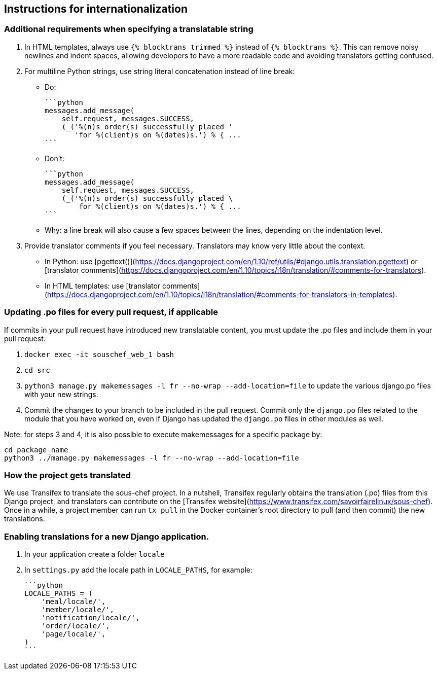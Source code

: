 ## Instructions for internationalization

### Additional requirements when specifying a translatable string

1. In HTML templates, always use `{% blocktrans trimmed %}` instead of `{% blocktrans %}`. This can remove noisy newlines and indent spaces, allowing developers to have a more readable code and avoiding translators getting confused.
2. For multiline Python strings, use string literal concatenation instead of line break:
   - Do:

        ```python
        messages.add_message(
            self.request, messages.SUCCESS,
            (_('%(n)s order(s) successfully placed '
               'for %(client)s on %(dates)s.') % { ...
        ```

   - Don't:

        ```python
        messages.add_message(
            self.request, messages.SUCCESS,
            (_('%(n)s order(s) successfully placed \
                for %(client)s on %(dates)s.') % { ...
        ```

   - Why: a line break will also cause a few spaces between the lines, depending on the indentation level.

3. Provide translator comments if you feel necessary. Translators may know very little about the context.
   - In Python: use [pgettext()](https://docs.djangoproject.com/en/1.10/ref/utils/#django.utils.translation.pgettext) or [translator comments](https://docs.djangoproject.com/en/1.10/topics/i18n/translation/#comments-for-translators).
   - In HTML templates: use [translator comments](https://docs.djangoproject.com/en/1.10/topics/i18n/translation/#comments-for-translators-in-templates).

### Updating .po files for every pull request, if applicable

If commits in your pull request have introduced new translatable content, you must update the .po files and include them in your pull request.

1. `docker exec -it souschef_web_1 bash`
2. `cd src`
3. `python3 manage.py makemessages -l fr --no-wrap --add-location=file` to update the various django.po files with your new strings.
4. Commit the changes to your branch to be included in the pull request. Commit only the `django.po` files related to the module that you have worked on, even if Django has updated the `django.po` files in other modules as well.

Note: for steps 3 and 4, it is also possible to execute makemessages for a specific package by:

```
cd package_name
python3 ../manage.py makemessages -l fr --no-wrap --add-location=file
```

### How the project gets translated

We use Transifex to translate the sous-chef project. In a nutshell, Transifex regularly obtains the translation (.po) files from this Django project, and translators can contribute on the [Transifex website](https://www.transifex.com/savoirfairelinux/sous-chef). Once in a while, a project member can run `tx pull` in the Docker container's root directory to pull (and then commit) the new translations.

### Enabling translations for a new Django application.

1. In your application create a folder `locale`
2. In `settings.py` add the locale path in `LOCALE_PATHS`, for example:

    ```python
    LOCALE_PATHS = (
        'meal/locale/',
        'member/locale/',
        'notification/locale/',
        'order/locale/',
        'page/locale/',
    )
    ```
